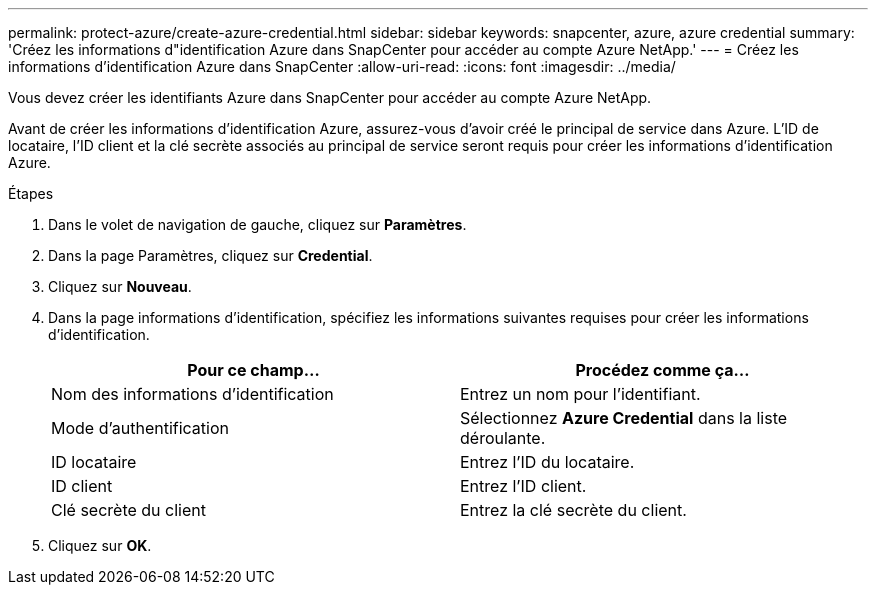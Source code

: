 ---
permalink: protect-azure/create-azure-credential.html 
sidebar: sidebar 
keywords: snapcenter, azure, azure credential 
summary: 'Créez les informations d"identification Azure dans SnapCenter pour accéder au compte Azure NetApp.' 
---
= Créez les informations d'identification Azure dans SnapCenter
:allow-uri-read: 
:icons: font
:imagesdir: ../media/


[role="lead"]
Vous devez créer les identifiants Azure dans SnapCenter pour accéder au compte Azure NetApp.

Avant de créer les informations d'identification Azure, assurez-vous d'avoir créé le principal de service dans Azure. L'ID de locataire, l'ID client et la clé secrète associés au principal de service seront requis pour créer les informations d'identification Azure.

.Étapes
. Dans le volet de navigation de gauche, cliquez sur *Paramètres*.
. Dans la page Paramètres, cliquez sur *Credential*.
. Cliquez sur *Nouveau*.
. Dans la page informations d'identification, spécifiez les informations suivantes requises pour créer les informations d'identification.
+
|===
| Pour ce champ... | Procédez comme ça... 


 a| 
Nom des informations d'identification
 a| 
Entrez un nom pour l'identifiant.



 a| 
Mode d'authentification
 a| 
Sélectionnez *Azure Credential* dans la liste déroulante.



 a| 
ID locataire
 a| 
Entrez l'ID du locataire.



 a| 
ID client
 a| 
Entrez l'ID client.



 a| 
Clé secrète du client
 a| 
Entrez la clé secrète du client.

|===
. Cliquez sur *OK*.

